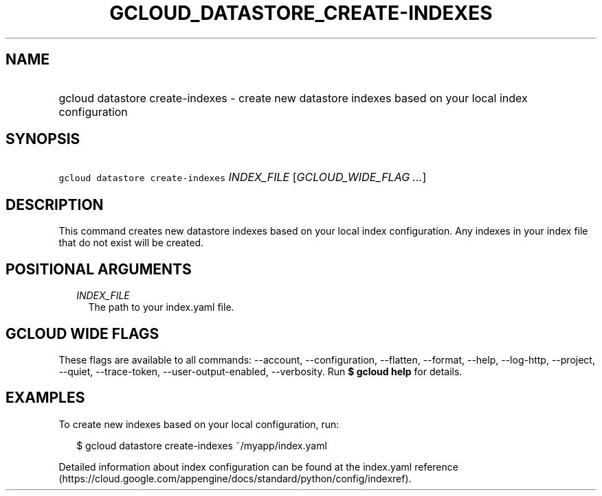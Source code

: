 
.TH "GCLOUD_DATASTORE_CREATE\-INDEXES" 1



.SH "NAME"
.HP
gcloud datastore create\-indexes \- create new datastore indexes based on your local index configuration



.SH "SYNOPSIS"
.HP
\f5gcloud datastore create\-indexes\fR \fIINDEX_FILE\fR [\fIGCLOUD_WIDE_FLAG\ ...\fR]



.SH "DESCRIPTION"

This command creates new datastore indexes based on your local index
configuration. Any indexes in your index file that do not exist will be created.



.SH "POSITIONAL ARGUMENTS"

.RS 2m
.TP 2m
\fIINDEX_FILE\fR
The path to your index.yaml file.


.RE
.sp

.SH "GCLOUD WIDE FLAGS"

These flags are available to all commands: \-\-account, \-\-configuration,
\-\-flatten, \-\-format, \-\-help, \-\-log\-http, \-\-project, \-\-quiet,
\-\-trace\-token, \-\-user\-output\-enabled, \-\-verbosity. Run \fB$ gcloud
help\fR for details.



.SH "EXAMPLES"

To create new indexes based on your local configuration, run:

.RS 2m
$ gcloud datastore create\-indexes ~/myapp/index.yaml
.RE

Detailed information about index configuration can be found at the index.yaml
reference
(https://cloud.google.com/appengine/docs/standard/python/config/indexref).
